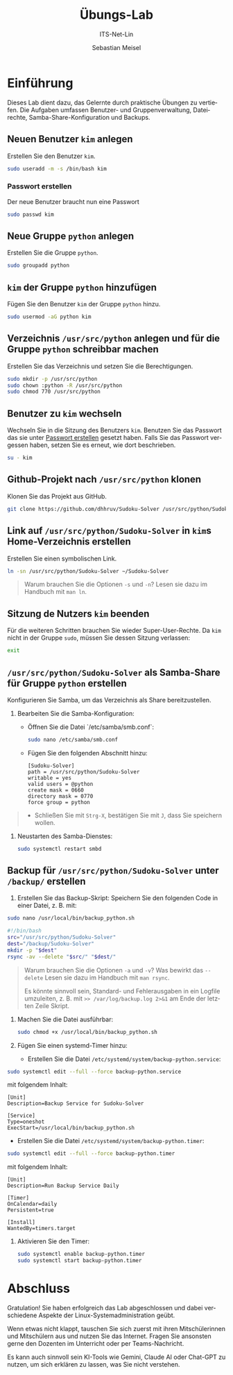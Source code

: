#+TITLE: Übungs-Lab
#+SUBTITLE: ITS-Net-Lin
#+AUTHOR: Sebastian Meisel

:LaTeX_PROPERTIES:
#+LANGUAGE: de
#+OPTIONS: d:nil todo:nil pri:nil tags:nil
#+OPTIONS: H:4
#+LaTeX_CLASS: orgstandard
#+LaTeX_CMD: xelatex
#+LATEX_HEADER: \usepackage{listings}
:END:

:REVEAL_PROPERTIES:
#+REVEAL_ROOT: https://cdn.jsdelivr.net/npm/reveal.js
#+REVEAL_REVEAL_JS_VERSION: 4
#+REVEAL_THEME: league
#+REVEAL_EXTRA_CSS: ./mystyle.css
#+REVEAL_HLEVEL: 2
#+OPTIONS: timestamp:nil toc:nil num:nil
:END:

* Einführung

Dieses Lab dient dazu, das Gelernte durch praktische Übungen zu vertiefen. Die Aufgaben umfassen Benutzer- und Gruppenverwaltung, Dateirechte, Samba-Share-Konfiguration und Backups.

** Neuen Benutzer =kim= anlegen
Erstellen Sie den Benutzer =kim=.

#+BEGIN_SRC bash
sudo useradd -m -s /bin/bash kim
#+END_SRC

*** Passwort erstellen
:PROPERTIES:
:CUSTOM_ID: passwd
:END:
Der neue Benutzer braucht nun eine Passwort

#+BEGIN_SRC bash
sudo passwd kim
#+END_SRC


** Neue Gruppe =python= anlegen
Erstellen Sie die Gruppe =python=.

#+BEGIN_SRC bash
sudo groupadd python
#+END_SRC

** =kim= der Gruppe =python= hinzufügen
Fügen Sie den Benutzer =kim= der Gruppe =python= hinzu.

#+BEGIN_SRC bash
sudo usermod -aG python kim
#+END_SRC

** Verzeichnis =/usr/src/python= anlegen und für die Gruppe =python= schreibbar machen
Erstellen Sie das Verzeichnis und setzen Sie die Berechtigungen.

#+BEGIN_SRC bash
sudo mkdir -p /usr/src/python
sudo chown :python -R /usr/src/python
sudo chmod 770 /usr/src/python
#+END_SRC

** Benutzer zu =kim= wechseln
Wechseln Sie in die Sitzung des Benutzers =kim=. Benutzen Sie das Passwort das sie unter [[#passwd][Passwort erstellen]] gesetzt haben. Falls Sie das Passwort vergessen haben, setzen Sie es erneut, wie dort beschrieben.

#+BEGIN_SRC bash
su - kim
#+END_SRC


** Github-Projekt nach =/usr/src/python= klonen
Klonen Sie das Projekt aus GitHub.

#+BEGIN_SRC bash
git clone https://github.com/dhhruv/Sudoku-Solver /usr/src/python/Sudoku-Solver
#+END_SRC


** Link auf =/usr/src/python/Sudoku-Solver= in =kim=​s Home-Verzeichnis erstellen
Erstellen Sie einen symbolischen Link.

#+BEGIN_SRC bash
ln -sn /usr/src/python/Sudoku-Solver ~/Sudoku-Solver
#+END_SRC

#+begin_quote
Warum brauchen Sie die Optionen =-s= und =-n=? Lesen sie dazu im Handbuch mit =man ln=.
#+end_quote

** Sitzung de Nutzers =kim= beenden
Für die weiteren Schritten brauchen Sie wieder Super-User-Rechte. Da =kim=
nicht in der Gruppe =sudo=, müssen Sie dessen Sitzung verlassen:

#+BEGIN_SRC bash
 exit
#+END_SRC


** =/usr/src/python/Sudoku-Solver= als Samba-Share für Gruppe =python= erstellen
Konfigurieren Sie Samba, um das Verzeichnis als Share bereitzustellen.

1. Bearbeiten Sie die Samba-Konfiguration:
   - Öffnen Sie die Datei `/etc/samba/smb.conf`:
     #+BEGIN_SRC bash
     sudo nano /etc/samba/smb.conf
     #+END_SRC
   - Fügen Sie den folgenden Abschnitt hinzu:
     #+BEGIN_SRC text
     [Sudoku-Solver]
     path = /usr/src/python/Sudoku-Solver
     writable = yes
     valid users = @python
     create mask = 0660
     directory mask = 0770
     force group = python
     #+END_SRC

#+begin_quote
 - Schließen Sie mit =Strg-X=, bestätigen Sie mit =J=, dass Sie speichern wollen.
#+end_quote

2. Neustarten des Samba-Dienstes:
   #+BEGIN_SRC bash
   sudo systemctl restart smbd
   #+END_SRC

** Backup für =/usr/src/python/Sudoku-Solver= unter =/backup/= erstellen
1. Erstellen Sie das Backup-Skript:
   Speichern Sie den folgenden Code in einer Datei, z. B. mit:
#+BEGIN_SRC bash
sudo nano /usr/local/bin/backup_python.sh
#+END_SRC

   #+BEGIN_SRC bash
   #!/bin/bash
   src="/usr/src/python/Sudoku-Solver"
   dest="/backup/Sudoku-Solver"
   mkdir -p "$dest"
   rsync -av --delete "$src/" "$dest/"
   #+END_SRC

#+begin_quote
Warum brauchen Sie die Optionen =-a= und =-v=? Was bewirkt das =--delete= Lesen sie dazu im Handbuch mit =man rsync=.

 Es könnte sinnvoll sein, Standard- und Fehlerausgaben in ein Logfile umzuleiten, z. B. mit =>> /var/log/backup.log 2>&1= am Ende der letzten Zeile Skript.
#+end_quote


2. Machen Sie die Datei ausführbar:
   #+BEGIN_SRC bash
   sudo chmod +x /usr/local/bin/backup_python.sh
   #+END_SRC

3. Fügen Sie einen systemd-Timer hinzu:
   - Erstellen Sie die Datei =/etc/systemd/system/backup-python.service=:

#+BEGIN_SRC bash
sudo systemctl edit --full --force backup-python.service
#+END_SRC


 mit folgendem Inhalt:
     #+BEGIN_SRC text
     [Unit]
     Description=Backup Service for Sudoku-Solver

     [Service]
     Type=oneshot
     ExecStart=/usr/local/bin/backup_python.sh
     #+END_SRC

   - Erstellen Sie die Datei =/etc/systemd/system/backup-python.timer=:

#+BEGIN_SRC bash
sudo systemctl edit --full --force backup-python.timer
#+END_SRC

 mit folgendem Inhalt:

     #+BEGIN_SRC text
     [Unit]
     Description=Run Backup Service Daily

     [Timer]
     OnCalendar=daily
     Persistent=true

     [Install]
     WantedBy=timers.target
     #+END_SRC

4. Aktivieren Sie den Timer:
   #+BEGIN_SRC bash
   sudo systemctl enable backup-python.timer
   sudo systemctl start backup-python.timer
   #+END_SRC

* Abschluss

Gratulation! Sie haben erfolgreich das Lab abgeschlossen und dabei verschiedene Aspekte der Linux-Systemadministration geübt.

Wenn etwas nicht klappt, tauschen Sie sich zuerst mit ihren Mitschülerinnen und Mitschülern aus und nutzen Sie das Internet. Fragen Sie ansonsten gerne den Dozenten im Unterricht oder per Teams-Nachricht.

Es kann auch sinnvoll sein KI-Tools wie Gemini, Claude AI oder Chat-GPT zu nutzen, um sich erklären zu lassen, was Sie nicht verstehen.
